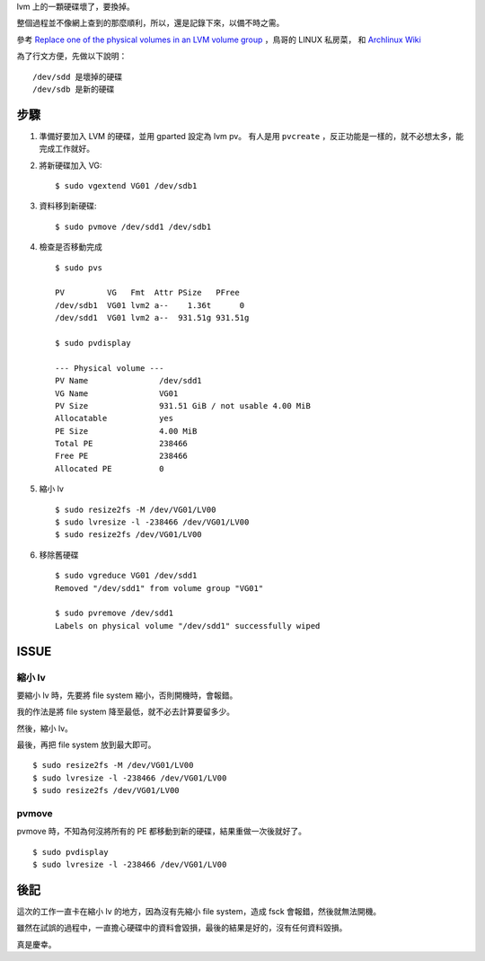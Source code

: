 .. title: replace hd on LVM
.. slug: replace-hd-on-lvm
.. date: 2015-06-11 23:52:30 UTC
.. tags: Linux
.. category: computer
.. link:
.. description:
.. type: text

lvm 上的一顆硬碟壞了，要換掉。

整個過程並不像網上查到的那麼順利，所以，還是記錄下來，以備不時之需。

參考 `Replace one of the physical volumes in an LVM volume group <http://www.microhowto.info/howto/replace_one_of_the_physical_volumes_in_an_lvm_volume_group.html>`_
，鳥哥的 LINUX 私房菜，
和 `Archlinux Wiki <https://wiki.archlinux.org/index.php/LVM>`_

為了行文方便，先做以下說明：
::

   /dev/sdd 是壞掉的硬碟
   /dev/sdb 是新的硬碟


步驟
====

1. 準備好要加入 LVM 的硬碟，並用 gparted 設定為 lvm pv。
   有人是用 ``pvcreate`` ，反正功能是一樣的，就不必想太多，能完成工作就好。

#. 將新硬碟加入 VG::

     $ sudo vgextend VG01 /dev/sdb1

#. 資料移到新硬碟::

     $ sudo pvmove /dev/sdd1 /dev/sdb1

#. 檢查是否移動完成
   ::

      $ sudo pvs

      PV         VG   Fmt  Attr PSize   PFree
      /dev/sdb1  VG01 lvm2 a--    1.36t      0
      /dev/sdd1  VG01 lvm2 a--  931.51g 931.51g

      $ sudo pvdisplay

      --- Physical volume ---
      PV Name               /dev/sdd1
      VG Name               VG01
      PV Size               931.51 GiB / not usable 4.00 MiB
      Allocatable           yes
      PE Size               4.00 MiB
      Total PE              238466
      Free PE               238466
      Allocated PE          0

#. 縮小 lv
   ::

      $ sudo resize2fs -M /dev/VG01/LV00
      $ sudo lvresize -l -238466 /dev/VG01/LV00
      $ sudo resize2fs /dev/VG01/LV00

#. 移除舊硬碟
   ::

      $ sudo vgreduce VG01 /dev/sdd1
      Removed "/dev/sdd1" from volume group "VG01"

      $ sudo pvremove /dev/sdd1
      Labels on physical volume "/dev/sdd1" successfully wiped


ISSUE
=====

縮小 lv
-------

要縮小 lv 時，先要將 file system 縮小，否則開機時，會報錯。

我的作法是將 file system 降至最低，就不必去計算要留多少。

然後，縮小 lv。

最後，再把 file system 放到最大即可。
::

   $ sudo resize2fs -M /dev/VG01/LV00
   $ sudo lvresize -l -238466 /dev/VG01/LV00
   $ sudo resize2fs /dev/VG01/LV00

pvmove
------

pvmove 時，不知為何沒將所有的 PE 都移動到新的硬碟，結果重做一次後就好了。
::

   $ sudo pvdisplay
   $ sudo lvresize -l -238466 /dev/VG01/LV00


後記
====

這次的工作一直卡在縮小 lv 的地方，因為沒有先縮小 file system，造成 fsck 會報錯，然後就無法開機。

雖然在試誤的過程中，一直擔心硬碟中的資料會毀損，最後的結果是好的，沒有任何資料毀損。

真是慶幸。
